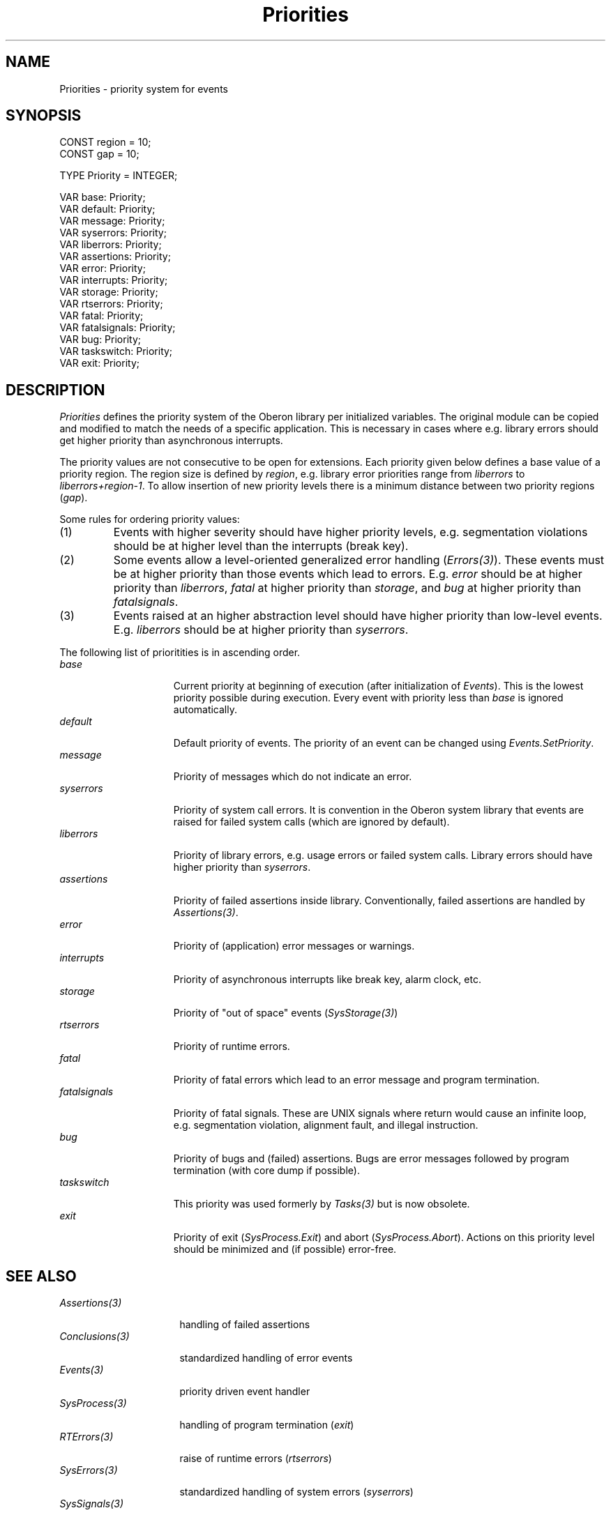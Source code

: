 .\" ---------------------------------------------------------------------------
.\" Ulm's Oberon System Documentation
.\" Copyright (C) 1989-1995 by University of Ulm, SAI, D-89069 Ulm, Germany
.\" ---------------------------------------------------------------------------
.\"    Permission is granted to make and distribute verbatim copies of this
.\" manual provided the copyright notice and this permission notice are
.\" preserved on all copies.
.\" 
.\"    Permission is granted to copy and distribute modified versions of
.\" this manual under the conditions for verbatim copying, provided also
.\" that the sections entitled "GNU General Public License" and "Protect
.\" Your Freedom--Fight `Look And Feel'" are included exactly as in the
.\" original, and provided that the entire resulting derived work is
.\" distributed under the terms of a permission notice identical to this
.\" one.
.\" 
.\"    Permission is granted to copy and distribute translations of this
.\" manual into another language, under the above conditions for modified
.\" versions, except that the sections entitled "GNU General Public
.\" License" and "Protect Your Freedom--Fight `Look And Feel'", and this
.\" permission notice, may be included in translations approved by the Free
.\" Software Foundation instead of in the original English.
.\" ---------------------------------------------------------------------------
.de Pg
.nf
.ie t \{\
.	sp 0.3v
.	ps 9
.	ft CW
.\}
.el .sp 1v
..
.de Pe
.ie t \{\
.	ps
.	ft P
.	sp 0.3v
.\}
.el .sp 1v
.fi
..
'\"----------------------------------------------------------------------------
.de Tb
.br
.nr Tw \w'\\$1MMM'
.in +\\n(Twu
..
.de Te
.in -\\n(Twu
..
.de Tp
.br
.ne 2v
.in -\\n(Twu
\fI\\$1\fP
.br
.in +\\n(Twu
.sp -1
..
'\"----------------------------------------------------------------------------
'\" Is [prefix]
'\" Ic capability
'\" If procname params [rtype]
'\" Ef
'\"----------------------------------------------------------------------------
.de Is
.br
.ie \\n(.$=1 .ds iS \\$1
.el .ds iS "
.nr I1 5
.nr I2 5
.in +\\n(I1
..
.de Ic
.sp .3
.in -\\n(I1
.nr I1 5
.nr I2 2
.in +\\n(I1
.ti -\\n(I1
If
\.I \\$1
\.B IN
\.IR caps :
.br
..
.de If
.ne 3v
.sp 0.3
.ti -\\n(I2
.ie \\n(.$=3 \fI\\$1\fP: \fBPROCEDURE\fP(\\*(iS\\$2) : \\$3;
.el \fI\\$1\fP: \fBPROCEDURE\fP(\\*(iS\\$2);
.br
..
.de Ef
.in -\\n(I1
.sp 0.3
..
'\"----------------------------------------------------------------------------
'\"	Strings - made in Ulm (tm 8/87)
'\"
'\"				troff or new nroff
'ds A \(:A
'ds O \(:O
'ds U \(:U
'ds a \(:a
'ds o \(:o
'ds u \(:u
'ds s \(ss
'\"
'\"     international character support
.ds ' \h'\w'e'u*4/10'\z\(aa\h'-\w'e'u*4/10'
.ds ` \h'\w'e'u*4/10'\z\(ga\h'-\w'e'u*4/10'
.ds : \v'-0.6m'\h'(1u-(\\n(.fu%2u))*0.13m+0.06m'\z.\h'0.2m'\z.\h'-((1u-(\\n(.fu%2u))*0.13m+0.26m)'\v'0.6m'
.ds ^ \\k:\h'-\\n(.fu+1u/2u*2u+\\n(.fu-1u*0.13m+0.06m'\z^\h'|\\n:u'
.ds ~ \\k:\h'-\\n(.fu+1u/2u*2u+\\n(.fu-1u*0.13m+0.06m'\z~\h'|\\n:u'
.ds C \\k:\\h'+\\w'e'u/4u'\\v'-0.6m'\\s6v\\s0\\v'0.6m'\\h'|\\n:u'
.ds v \\k:\(ah\\h'|\\n:u'
.ds , \\k:\\h'\\w'c'u*0.4u'\\z,\\h'|\\n:u'
'\"----------------------------------------------------------------------------
.ie t .ds St "\v'.3m'\s+2*\s-2\v'-.3m'
.el .ds St *
.de cC
.IP "\fB\\$1\fP"
..
'\"----------------------------------------------------------------------------
.de Op
.TP
.SM
.ie \\n(.$=2 .BI (+|\-)\\$1 " \\$2"
.el .B (+|\-)\\$1
..
.de Mo
.TP
.SM
.BI \\$1 " \\$2"
..
'\"----------------------------------------------------------------------------
.TH Priorities 3 "Last change: 13 September 1996" "Release 0.5" "Ulm's Oberon System"
.SH NAME
Priorities \- priority system for events
.SH SYNOPSIS
.Pg
CONST region = 10;
CONST gap = 10;
.sp 0.7
TYPE Priority = INTEGER;
.sp 0.7
VAR base: Priority;
VAR default: Priority;
VAR message: Priority;
VAR syserrors: Priority;
VAR liberrors: Priority;
VAR assertions: Priority;
VAR error: Priority;
VAR interrupts: Priority;
VAR storage: Priority;
VAR rtserrors: Priority;
VAR fatal: Priority;
VAR fatalsignals: Priority;
VAR bug: Priority;
VAR taskswitch: Priority;
VAR exit: Priority;
.Pe
.SH DESCRIPTION
.I Priorities
defines the priority system of the Oberon library
per initialized variables.
The original module can be copied and modified to match
the needs of a specific application.
This is necessary in cases where e.g. library errors should get
higher priority than asynchronous interrupts.
.LP
The priority values are not consecutive to be open for
extensions.
Each priority given below defines a base value of a priority region.
The region size is defined by
.IR region ,
e.g. library error priorities range from
.I liberrors
to
.IR liberrors+region-1 .
To allow insertion of new priority levels there is a minimum distance
between two priority regions (\fIgap\fP).
.LP
Some rules for ordering priority values:
.IP (1)
Events with higher severity should have higher priority levels,
e.g. segmentation violations should be at higher level than
the interrupts (break key).
.IP (2)
Some events allow a level-oriented generalized error handling
(\fIErrors(3)\fP).
These events must be at higher priority than those events
which lead to errors.
E.g. \fIerror\fP should be at higher priority than \fIliberrors\fP,
\fIfatal\fP at higher priority than \fIstorage\fP, and
\fIbug\fP at higher priority than \fIfatalsignals\fP.
.IP (3)
Events raised at an higher abstraction level should have higher
priority than low-level events.
E.g. \fIliberrors\fP should be at higher priority than
\fIsyserrors\fP.
.bp
.LP
The following list of prioritities is in ascending order.
.Tb fatalsignals
.Tp base
Current priority at beginning of execution
(after initialization of \fIEvents\fP).
This is the lowest priority possible during execution.
Every event with priority less than \fIbase\fP is ignored
automatically.
.Tp default
Default priority of events.
The priority of an event can be changed using \fIEvents.SetPriority\fP.
.Tp message
Priority of messages which do not indicate an error.
.Tp syserrors
Priority of system call errors.
It is convention in the Oberon system library that
events are raised for failed system calls
(which are ignored by default).
.Tp liberrors
Priority of library errors,
e.g. usage errors or failed system calls.
Library errors should have higher priority than \fIsyserrors\fP.
.Tp assertions
Priority of failed assertions inside library.
Conventionally, failed assertions are handled by \fIAssertions(3)\fP.
.Tp error
Priority of (application) error messages or warnings.
.Tp interrupts
Priority of asynchronous interrupts like break key, alarm clock, etc.
.Tp storage
Priority of "out of space" events (\fISysStorage(3)\fP)
.Tp rtserrors
Priority of runtime errors.
.Tp fatal
Priority of fatal errors which lead to an error message and
program termination.
.Tp fatalsignals
Priority of fatal signals.
These are UNIX signals where return would cause an infinite loop,
e.g. segmentation violation, alignment fault, and illegal instruction.
.Tp bug
Priority of bugs and (failed) assertions.
Bugs are error messages followed by program termination
(with core dump if possible).
.Tp taskswitch
This priority was used formerly by \fITasks(3)\fP but
is now obsolete.
.Tp exit
Priority of exit (\fISysProcess.Exit\fP) and abort (\fISysProcess.Abort\fP).
Actions on this priority level should be minimized
and (if possible) error-free.
.Te
.SH "SEE ALSO"
.Tb SysSignals(3)
.Tp Assertions(3)
handling of failed assertions
.Tp Conclusions(3)
standardized handling of error events
.Tp Events(3)
priority driven event handler
.Tp SysProcess(3)
handling of program termination (\fIexit\fP)
.Tp RTErrors(3)
raise of runtime errors (\fIrtserrors\fP)
.Tp SysErrors(3)
standardized handling of system errors
(\fIsyserrors\fP)
.Tp SysSignals(3)
UNIX signals (\fIinterrupts\fP and \fIfatalsignals\fP)
.Tp SysStorage(3)
memory management (\fIstorage\fP)
.Tp Tasks(3)
task management
.Te
.SH FILES
.Tb /usr/local/lib/oberon/def/Priorities.od
.Tp /usr/local/lib/oberon/def/Priorities.od
definition of \fIPriorities\fP
.Tp /usr/local/lib/oberon/def/Priorities.om
module of \fIPriorities\fP
.Te
.\" ---------------------------------------------------------------------------
.\" $Id: Priorities.3,v 1.6 1996/09/13 13:17:04 borchert Exp $
.\" ---------------------------------------------------------------------------
.\" $Log: Priorities.3,v $
.\" Revision 1.6  1996/09/13  13:17:04  borchert
.\" - enhanced formatting
.\" - reference to Messages(3) removed
.\" - taskswitch priority is now obsolete
.\"
.\" Revision 1.5  1992/03/24  08:29:06  borchert
.\" Process renamed to SysProcess
.\" Signals renamed to SysSignals
.\"
.\" Revision 1.4  1991/12/28  09:51:57  borchert
.\" priority for task switch events added
.\"
.\" Revision 1.3  1991/11/22  09:16:55  borchert
.\" assertions added
.\"
.\" Revision 1.2  1991/06/21  15:28:48  borchert
.\" /usr/local/lib/oberon dependency introduced
.\"
.\" Revision 1.1  90/08/31  17:02:17  borchert
.\" Initial revision
.\" 
.\" ---------------------------------------------------------------------------
